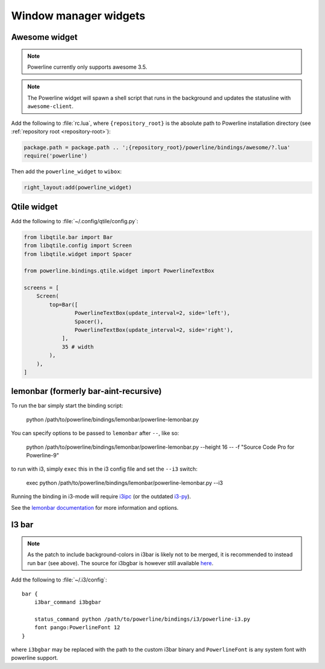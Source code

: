 **********************
Window manager widgets
**********************

Awesome widget
==============

.. note:: Powerline currently only supports awesome 3.5.

.. note:: The Powerline widget will spawn a shell script that runs in the 
   background and updates the statusline with ``awesome-client``.

Add the following to :file:`rc.lua`, where ``{repository_root}`` is the absolute 
path to Powerline installation directory (see :ref:`repository root 
<repository-root>`):

.. code-block:: lua

   package.path = package.path .. ';{repository_root}/powerline/bindings/awesome/?.lua'
   require('powerline')

Then add the ``powerline_widget`` to ``wibox``:

.. code-block:: lua

   right_layout:add(powerline_widget)

Qtile widget
============

Add the following to :file:`~/.config/qtile/config.py`:

.. code-block:: python

   from libqtile.bar import Bar
   from libqtile.config import Screen
   from libqtile.widget import Spacer

   from powerline.bindings.qtile.widget import PowerlineTextBox

   screens = [
       Screen(
           top=Bar([
                   PowerlineTextBox(update_interval=2, side='left'),
                   Spacer(),
                   PowerlineTextBox(update_interval=2, side='right'),
               ],
               35 # width
           ),
       ),
   ]

.. _lemonbar-usage:

lemonbar (formerly bar-aint-recursive)
======================================

To run the bar simply start the binding script:

    python /path/to/powerline/bindings/lemonbar/powerline-lemonbar.py

You can specify options to be passed to ``lemonbar`` after ``--``, like so:

    python /path/to/powerline/bindings/lemonbar/powerline-lemonbar.py --height 16 -- -f "Source Code Pro for Powerline-9"

to run with i3, simply ``exec`` this in the i3 config file and set the ``--i3`` switch:

    exec python /path/to/powerline/bindings/lemonbar/powerline-lemonbar.py --i3

Running the binding in i3-mode will require `i3ipc <https://github.com/acrisci/i3ipc-python>`_
(or the outdated `i3-py <https://github.com/ziberna/i3-py>`_).

See the `lemonbar documentation <https://github.com/LemonBoy/bar>`_ for more 
information and options.

I3 bar
======

.. note::
   As the patch to include background-colors in i3bar is likely not to be 
   merged, it is recommended to instead run ``bar`` (see above). The source for 
   i3bgbar is however still available `here 
   <https://github.com/S0lll0s/i3bgbar>`_.

Add the following to :file:`~/.i3/config`::

    bar {
        i3bar_command i3bgbar

        status_command python /path/to/powerline/bindings/i3/powerline-i3.py
        font pango:PowerlineFont 12
    }

where ``i3bgbar`` may be replaced with the path to the custom i3bar binary and 
``PowerlineFont`` is any system font with powerline support.
